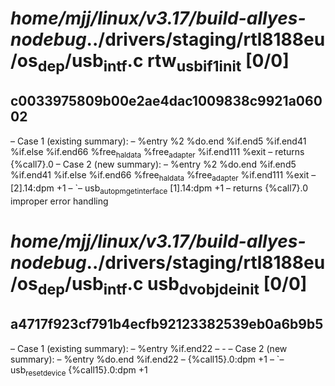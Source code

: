 #+TODO: TODO CHECK | BUG DUP
* /home/mjj/linux/v3.17/build-allyes-nodebug/../drivers/staging/rtl8188eu/os_dep/usb_intf.c rtw_usb_if1_init [0/0]
** c0033975809b00e2ae4dac1009838c9921a06002
   -- Case 1 (existing summary):
   --     %entry %2 %do.end %if.end5 %if.end41 %if.else %if.end66 %free_hal_data %free_adapter %if.end111 %exit
   --         returns {%call7}.0
   -- Case 2 (new summary):
   --     %entry %2 %do.end %if.end5 %if.end41 %if.else %if.end66 %free_hal_data %free_adapter %if.end111 %exit
   --         [2].14:dpm +1
   --         `-- usb_autopm_get_interface [1].14:dpm +1
   --         returns {%call7}.0
   improper error handling
* /home/mjj/linux/v3.17/build-allyes-nodebug/../drivers/staging/rtl8188eu/os_dep/usb_intf.c usb_dvobj_deinit [0/0]
** a4717f923cf791b4ecfb92123382539eb0a6b9b5
   -- Case 1 (existing summary):
   --     %entry %if.end22
   --         -
   -- Case 2 (new summary):
   --     %entry %do.end %if.end22
   --         {%call15}.0:dpm +1
   --         `-- usb_reset_device {%call15}.0:dpm +1

